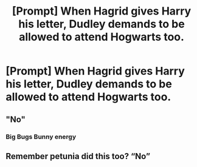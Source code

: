 #+TITLE: [Prompt] When Hagrid gives Harry his letter, Dudley demands to be allowed to attend Hogwarts too.

* [Prompt] When Hagrid gives Harry his letter, Dudley demands to be allowed to attend Hogwarts too.
:PROPERTIES:
:Author: CryptidGrimnoir
:Score: 11
:DateUnix: 1568637569.0
:DateShort: 2019-Sep-16
:END:

** "No"
:PROPERTIES:
:Author: Bleepbloopbotz2
:Score: 22
:DateUnix: 1568646483.0
:DateShort: 2019-Sep-16
:END:

*** Big Bugs Bunny energy
:PROPERTIES:
:Author: Slightly_Too_Heavy
:Score: 2
:DateUnix: 1568671095.0
:DateShort: 2019-Sep-17
:END:


** Remember petunia did this too? “No”
:PROPERTIES:
:Score: 3
:DateUnix: 1568663259.0
:DateShort: 2019-Sep-17
:END:
